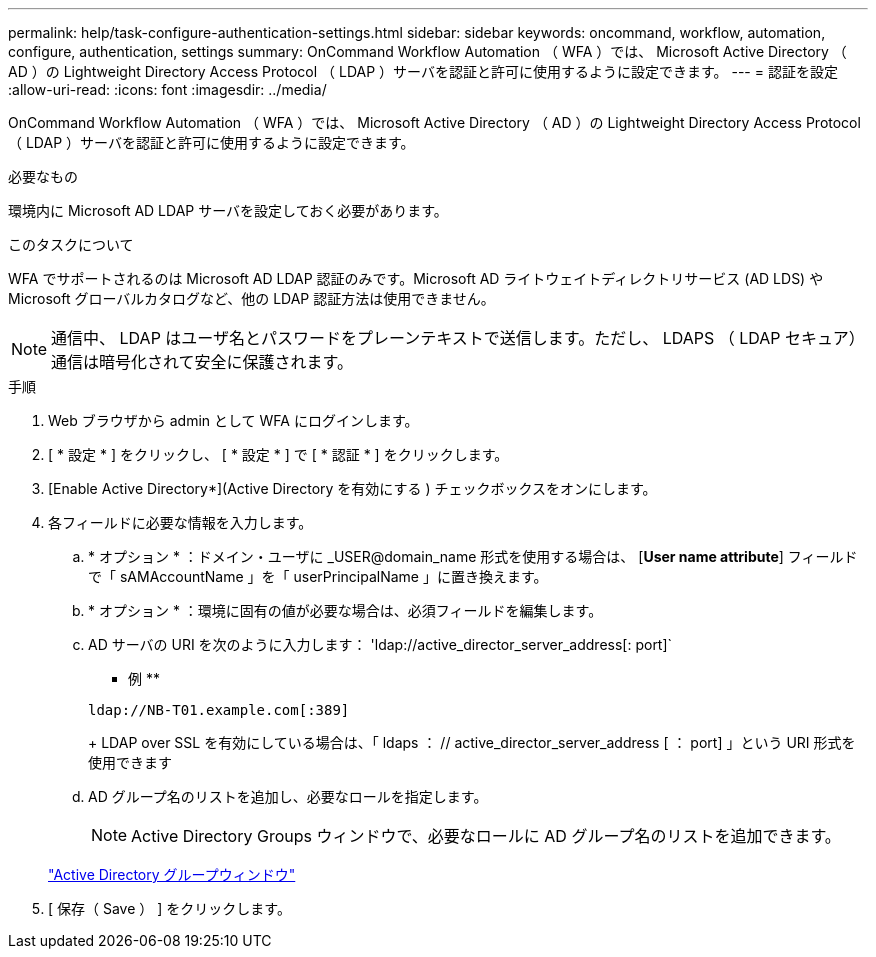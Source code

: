 ---
permalink: help/task-configure-authentication-settings.html 
sidebar: sidebar 
keywords: oncommand, workflow, automation, configure, authentication, settings 
summary: OnCommand Workflow Automation （ WFA ）では、 Microsoft Active Directory （ AD ）の Lightweight Directory Access Protocol （ LDAP ）サーバを認証と許可に使用するように設定できます。 
---
= 認証を設定
:allow-uri-read: 
:icons: font
:imagesdir: ../media/


[role="lead"]
OnCommand Workflow Automation （ WFA ）では、 Microsoft Active Directory （ AD ）の Lightweight Directory Access Protocol （ LDAP ）サーバを認証と許可に使用するように設定できます。

.必要なもの
環境内に Microsoft AD LDAP サーバを設定しておく必要があります。

.このタスクについて
WFA でサポートされるのは Microsoft AD LDAP 認証のみです。Microsoft AD ライトウェイトディレクトリサービス (AD LDS) や Microsoft グローバルカタログなど、他の LDAP 認証方法は使用できません。


NOTE: 通信中、 LDAP はユーザ名とパスワードをプレーンテキストで送信します。ただし、 LDAPS （ LDAP セキュア）通信は暗号化されて安全に保護されます。

.手順
. Web ブラウザから admin として WFA にログインします。
. [ * 設定 * ] をクリックし、 [ * 設定 * ] で [ * 認証 * ] をクリックします。
. [Enable Active Directory*](Active Directory を有効にする ) チェックボックスをオンにします。
. 各フィールドに必要な情報を入力します。
+
.. * オプション * ：ドメイン・ユーザに _USER@domain_name 形式を使用する場合は、 [*User name attribute*] フィールドで「 sAMAccountName 」を「 userPrincipalName 」に置き換えます。
.. * オプション * ：環境に固有の値が必要な場合は、必須フィールドを編集します。
.. AD サーバの URI を次のように入力します： 'ldap://active_director_server_address[: port]`
+
** 例 **

+
[listing]
----
ldap://NB-T01.example.com[:389]
----
+
LDAP over SSL を有効にしている場合は、「 ldaps ： // active_director_server_address [ ： port] 」という URI 形式を使用できます

.. AD グループ名のリストを追加し、必要なロールを指定します。
+

NOTE: Active Directory Groups ウィンドウで、必要なロールに AD グループ名のリストを追加できます。

+
link:reference-active-directory-groups-window.html["Active Directory グループウィンドウ"]



. [ 保存（ Save ） ] をクリックします。

